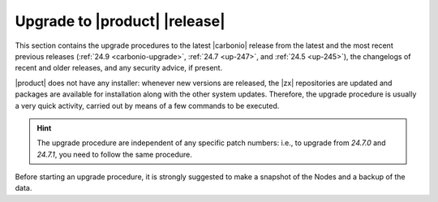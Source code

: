 ================================
 Upgrade to |product| |release|
================================

This section contains the upgrade procedures to the latest |carbonio|
release from the latest and the most recent previous releases
(:ref:`24.9 <carbonio-upgrade>`, :ref:`24.7 <up-247>`, and :ref:`24.5
<up-245>`), the changelogs of recent and older releases, and any
security advice, if present.

|product| does not have any installer: whenever new versions are
released, the |zx| repositories are updated and packages are available
for installation along with the other system updates. Therefore, the
upgrade procedure is usually a very quick activity, carried out by
means of a few commands to be executed.

.. hint:: The upgrade procedure are independent of any specific patch
   numbers: i.e., to upgrade from *24.7.0* and *24.7.1*, you need to
   follow the same procedure.

Before starting an upgrade procedure, it is strongly suggested to make
a snapshot of the Nodes and a backup of the data.

.. card:: Table of Contents

   .. toctree::
      :maxdepth: 1

      upgrade
      upgrade247
      upgrade245
      os
      changelog
